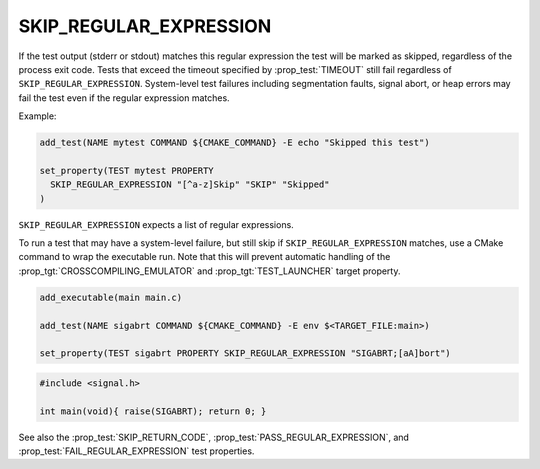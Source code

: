 SKIP_REGULAR_EXPRESSION
-----------------------

.. versionadded:: 3.16

If the test output (stderr or stdout) matches this regular expression the test
will be marked as skipped, regardless of the process exit code. Tests that
exceed the timeout specified by :prop_test:`TIMEOUT` still fail regardless of
``SKIP_REGULAR_EXPRESSION``. System-level test failures including segmentation
faults, signal abort, or heap errors may fail the test even if the regular
expression matches.

Example:

.. code-block:: cmake

  add_test(NAME mytest COMMAND ${CMAKE_COMMAND} -E echo "Skipped this test")

  set_property(TEST mytest PROPERTY
    SKIP_REGULAR_EXPRESSION "[^a-z]Skip" "SKIP" "Skipped"
  )

``SKIP_REGULAR_EXPRESSION`` expects a list of regular expressions.

To run a test that may have a system-level failure, but still skip if
``SKIP_REGULAR_EXPRESSION`` matches, use a CMake command to wrap the
executable run. Note that this will prevent automatic handling of the
:prop_tgt:`CROSSCOMPILING_EMULATOR` and :prop_tgt:`TEST_LAUNCHER`
target property.

.. code-block:: cmake

    add_executable(main main.c)

    add_test(NAME sigabrt COMMAND ${CMAKE_COMMAND} -E env $<TARGET_FILE:main>)

    set_property(TEST sigabrt PROPERTY SKIP_REGULAR_EXPRESSION "SIGABRT;[aA]bort")

.. code-block:: c

    #include <signal.h>

    int main(void){ raise(SIGABRT); return 0; }

See also the :prop_test:`SKIP_RETURN_CODE`,
:prop_test:`PASS_REGULAR_EXPRESSION`, and :prop_test:`FAIL_REGULAR_EXPRESSION`
test properties.
